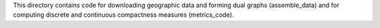 This directory contains code for downloading geographic data and forming dual graphs (assemble_data) and for computing discrete and continuous compactness measures (metrics_code). 